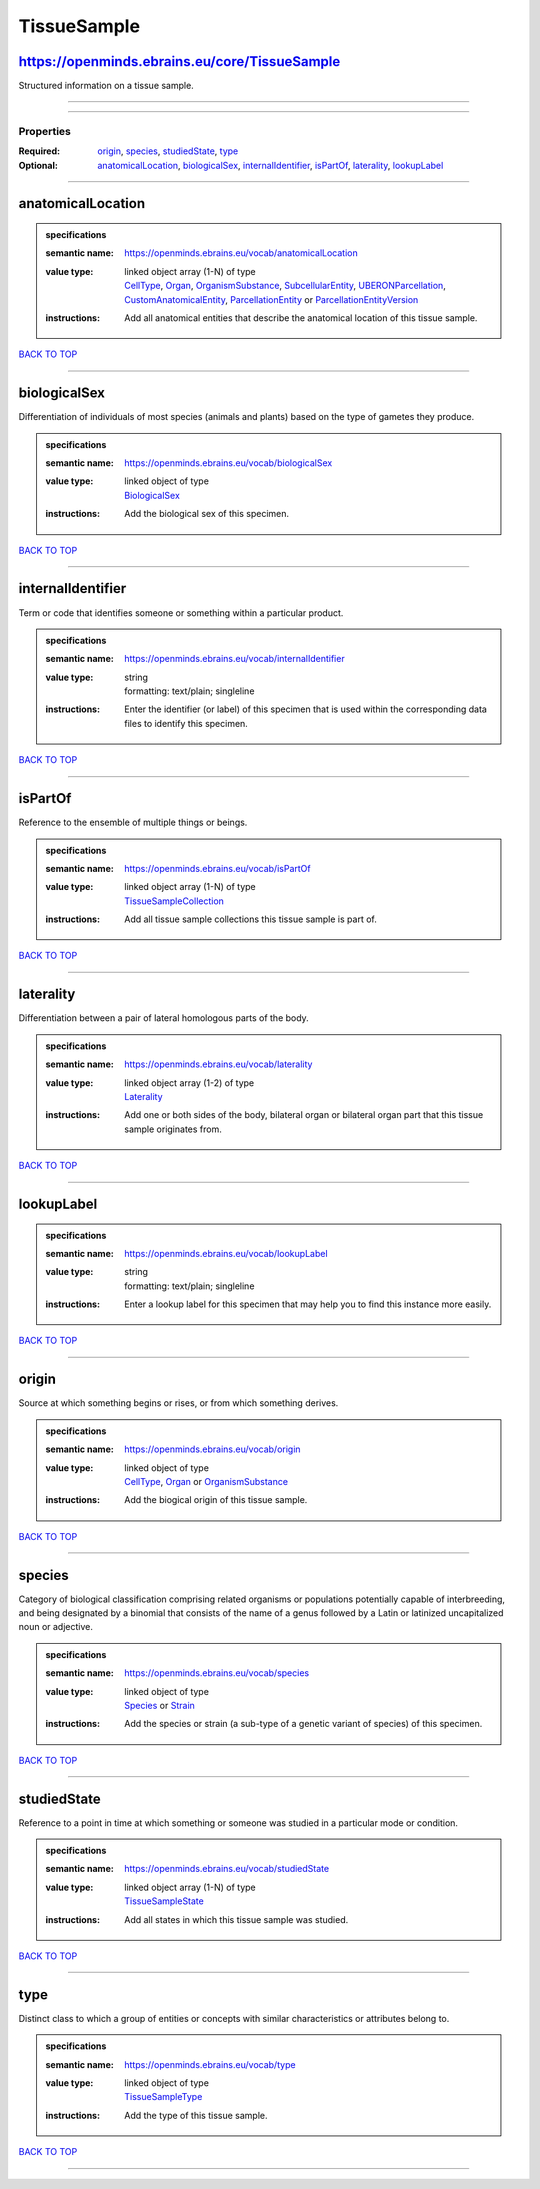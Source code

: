 ############
TissueSample
############

https://openminds.ebrains.eu/core/TissueSample
----------------------------------------------

Structured information on a tissue sample.

------------

------------

**********
Properties
**********

:Required: `origin <origin_heading_>`_, `species <species_heading_>`_, `studiedState <studiedState_heading_>`_, `type <type_heading_>`_
:Optional: `anatomicalLocation <anatomicalLocation_heading_>`_, `biologicalSex <biologicalSex_heading_>`_, `internalIdentifier <internalIdentifier_heading_>`_, `isPartOf <isPartOf_heading_>`_, `laterality <laterality_heading_>`_, `lookupLabel <lookupLabel_heading_>`_

------------

.. _anatomicalLocation_heading:

anatomicalLocation
------------------

.. admonition:: specifications

   :semantic name: https://openminds.ebrains.eu/vocab/anatomicalLocation
   :value type: | linked object array \(1-N\) of type
                | `CellType <https://openminds-documentation.readthedocs.io/en/latest/specifications/controlledTerms/cellType.html>`_, `Organ <https://openminds-documentation.readthedocs.io/en/latest/specifications/controlledTerms/organ.html>`_, `OrganismSubstance <https://openminds-documentation.readthedocs.io/en/latest/specifications/controlledTerms/organismSubstance.html>`_, `SubcellularEntity <https://openminds-documentation.readthedocs.io/en/latest/specifications/controlledTerms/subcellularEntity.html>`_, `UBERONParcellation <https://openminds-documentation.readthedocs.io/en/latest/specifications/controlledTerms/UBERONParcellation.html>`_, `CustomAnatomicalEntity <https://openminds-documentation.readthedocs.io/en/latest/specifications/SANDS/non-atlas/customAnatomicalEntity.html>`_, `ParcellationEntity <https://openminds-documentation.readthedocs.io/en/latest/specifications/SANDS/atlas/parcellationEntity.html>`_ or `ParcellationEntityVersion <https://openminds-documentation.readthedocs.io/en/latest/specifications/SANDS/atlas/parcellationEntityVersion.html>`_
   :instructions: Add all anatomical entities that describe the anatomical location of this tissue sample.

`BACK TO TOP <TissueSample_>`_

------------

.. _biologicalSex_heading:

biologicalSex
-------------

Differentiation of individuals of most species (animals and plants) based on the type of gametes they produce.

.. admonition:: specifications

   :semantic name: https://openminds.ebrains.eu/vocab/biologicalSex
   :value type: | linked object of type
                | `BiologicalSex <https://openminds-documentation.readthedocs.io/en/latest/specifications/controlledTerms/biologicalSex.html>`_
   :instructions: Add the biological sex of this specimen.

`BACK TO TOP <TissueSample_>`_

------------

.. _internalIdentifier_heading:

internalIdentifier
------------------

Term or code that identifies someone or something within a particular product.

.. admonition:: specifications

   :semantic name: https://openminds.ebrains.eu/vocab/internalIdentifier
   :value type: | string
                | formatting: text/plain; singleline
   :instructions: Enter the identifier (or label) of this specimen that is used within the corresponding data files to identify this specimen.

`BACK TO TOP <TissueSample_>`_

------------

.. _isPartOf_heading:

isPartOf
--------

Reference to the ensemble of multiple things or beings.

.. admonition:: specifications

   :semantic name: https://openminds.ebrains.eu/vocab/isPartOf
   :value type: | linked object array \(1-N\) of type
                | `TissueSampleCollection <https://openminds-documentation.readthedocs.io/en/latest/specifications/core/research/tissueSampleCollection.html>`_
   :instructions: Add all tissue sample collections this tissue sample is part of.

`BACK TO TOP <TissueSample_>`_

------------

.. _laterality_heading:

laterality
----------

Differentiation between a pair of lateral homologous parts of the body.

.. admonition:: specifications

   :semantic name: https://openminds.ebrains.eu/vocab/laterality
   :value type: | linked object array \(1-2\) of type
                | `Laterality <https://openminds-documentation.readthedocs.io/en/latest/specifications/controlledTerms/laterality.html>`_
   :instructions: Add one or both sides of the body, bilateral organ or bilateral organ part that this tissue sample originates from.

`BACK TO TOP <TissueSample_>`_

------------

.. _lookupLabel_heading:

lookupLabel
-----------

.. admonition:: specifications

   :semantic name: https://openminds.ebrains.eu/vocab/lookupLabel
   :value type: | string
                | formatting: text/plain; singleline
   :instructions: Enter a lookup label for this specimen that may help you to find this instance more easily.

`BACK TO TOP <TissueSample_>`_

------------

.. _origin_heading:

origin
------

Source at which something begins or rises, or from which something derives.

.. admonition:: specifications

   :semantic name: https://openminds.ebrains.eu/vocab/origin
   :value type: | linked object of type
                | `CellType <https://openminds-documentation.readthedocs.io/en/latest/specifications/controlledTerms/cellType.html>`_, `Organ <https://openminds-documentation.readthedocs.io/en/latest/specifications/controlledTerms/organ.html>`_ or `OrganismSubstance <https://openminds-documentation.readthedocs.io/en/latest/specifications/controlledTerms/organismSubstance.html>`_
   :instructions: Add the biogical origin of this tissue sample.

`BACK TO TOP <TissueSample_>`_

------------

.. _species_heading:

species
-------

Category of biological classification comprising related organisms or populations potentially capable of interbreeding, and being designated by a binomial that consists of the name of a genus followed by a Latin or latinized uncapitalized noun or adjective.

.. admonition:: specifications

   :semantic name: https://openminds.ebrains.eu/vocab/species
   :value type: | linked object of type
                | `Species <https://openminds-documentation.readthedocs.io/en/latest/specifications/controlledTerms/species.html>`_ or `Strain <https://openminds-documentation.readthedocs.io/en/latest/specifications/core/research/strain.html>`_
   :instructions: Add the species or strain (a sub-type of a genetic variant of species) of this specimen.

`BACK TO TOP <TissueSample_>`_

------------

.. _studiedState_heading:

studiedState
------------

Reference to a point in time at which something or someone was studied in a particular mode or condition.

.. admonition:: specifications

   :semantic name: https://openminds.ebrains.eu/vocab/studiedState
   :value type: | linked object array \(1-N\) of type
                | `TissueSampleState <https://openminds-documentation.readthedocs.io/en/latest/specifications/core/research/tissueSampleState.html>`_
   :instructions: Add all states in which this tissue sample was studied.

`BACK TO TOP <TissueSample_>`_

------------

.. _type_heading:

type
----

Distinct class to which a group of entities or concepts with similar characteristics or attributes belong to.

.. admonition:: specifications

   :semantic name: https://openminds.ebrains.eu/vocab/type
   :value type: | linked object of type
                | `TissueSampleType <https://openminds-documentation.readthedocs.io/en/latest/specifications/controlledTerms/tissueSampleType.html>`_
   :instructions: Add the type of this tissue sample.

`BACK TO TOP <TissueSample_>`_

------------

